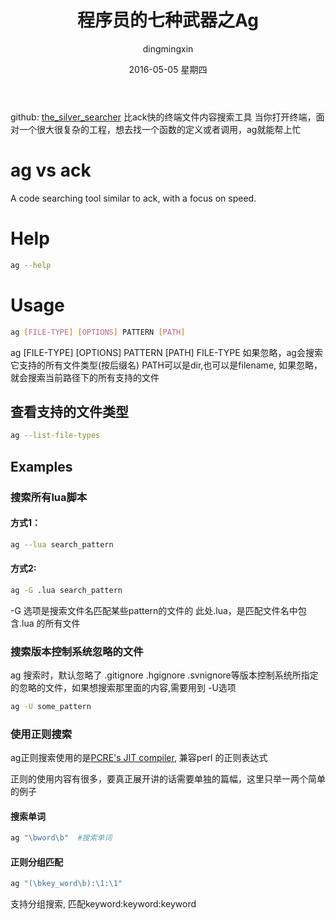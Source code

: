 #+TITLE:       程序员的七种武器之Ag
#+AUTHOR:      dingmingxin
#+EMAIL:       dingmingxin20@gmail.com
#+DATE:        2016-05-05 星期四
#+URI:         /blog/%y/%m/%d/程序员的七种武器之ag
#+KEYWORDS:    Ag
#+TAGS:        Ag
#+LANGUAGE:    en
#+OPTIONS:     H:6 num:nil toc:t \n:nil ::t |:t ^:nil -:nil f:t *:t <:t
#+DESCRIPTION: 介绍ag的使用及配置

github: [[https://github.com/ggreer/the_silver_searcher][the_silver_searcher]] 
比ack快的终端文件内容搜索工具
当你打开终端，面对一个很大很复杂的工程，想去找一个函数的定义或者调用，ag就能帮上忙
* ag vs ack
A code searching tool similar to ack, with a focus on speed.
* Help
#+begin_src sh
  ag --help
#+end_src
* Usage
#+begin_src sh
  ag [FILE-TYPE] [OPTIONS] PATTERN [PATH]
#+end_src
ag [FILE-TYPE] [OPTIONS] PATTERN [PATH]
FILE-TYPE 如果忽略，ag会搜索它支持的所有文件类型(按后缀名)
PATH可以是dir,也可以是filename, 如果忽略，就会搜索当前路径下的所有支持的文件

** 查看支持的文件类型
#+begin_src sh
  ag --list-file-types
#+end_src
** Examples
*** 搜索所有lua脚本
**** 方式1：
#+begin_src sh
  ag --lua search_pattern
#+end_src
**** 方式2:
#+begin_src sh
  ag -G .lua search_pattern
#+end_src

-G 选项是搜索文件名匹配某些pattern的文件的
此处.lua，是匹配文件名中包含.lua 的所有文件
*** 搜索版本控制系统忽略的文件
ag 搜索时，默认忽略了 .gitignore .hgignore .svnignore等版本控制系统所指定
的忽略的文件，如果想搜索那里面的内容,需要用到 -U选项
#+begin_src sh
  ag -U some_pattern
#+end_src
*** 使用正则搜索
ag正则搜索使用的是[[http://sljit.sourceforge.net/pcre.html][PCRE's JIT compiler]], 兼容perl 的正则表达式

正则的使用内容有很多，要真正展开讲的话需要单独的篇幅，这里只举一两个简单的例子
**** 搜索单词
#+begin_src sh
  ag "\bword\b"  #搜索单词
#+end_src
**** 正则分组匹配
#+begin_src sh
  ag "(\bkey_word\b):\1:\1" 
#+end_src
支持分组搜索, 匹配keyword:keyword:keyword 
